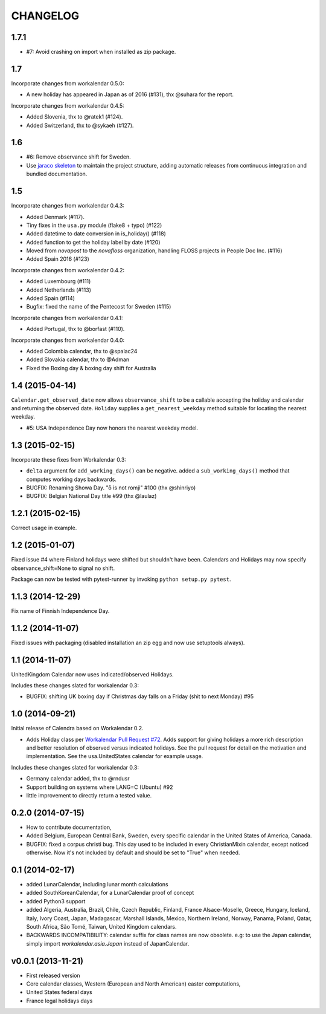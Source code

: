 CHANGELOG
=========

1.7.1
-----

- #7: Avoid crashing on import when installed as zip package.

1.7
---

Incorporate changes from workalendar 0.5.0:

- A new holiday has appeared in Japan as of 2016 (#131), thx @suhara for the report.

Incorporate changes from workalendar 0.4.5:

- Added Slovenia, thx to @ratek1 (#124).
- Added Switzerland, thx to @sykaeh (#127).

1.6
---

- #6: Remove observance shift for Sweden.
- Use `jaraco skeleton <https://github.com/jaraco/skeleton>`_ to
  maintain the project structure, adding automatic releases
  from continuous integration and bundled documentation.

1.5
---

Incorporate changes from workalendar 0.4.3:

- Added Denmark (#117).
- Tiny fixes in the ``usa.py`` module (flake8 + typo) (#122)
- Added datetime to date conversion in is_holiday() (#118)
- Added function to get the holiday label by date (#120)
- Moved from `novapost` to the `novafloss` organization, handling FLOSS projects in People Doc Inc. (#116)
- Added Spain 2016 (#123)

Incorporate changes from workalendar 0.4.2:

- Added Luxembourg (#111)
- Added Netherlands (#113)
- Added Spain (#114)
- Bugfix: fixed the name of the Pentecost for Sweden (#115)

Incorporate changes from workalendar 0.4.1:

- Added Portugal, thx to @borfast (#110).

Incorporate changes from workalendar 0.4.0:

- Added Colombia calendar, thx to @spalac24
- Added Slovakia calendar, thx to @Adman
- Fixed the Boxing day & boxing day shift for Australia

1.4 (2015-04-14)
----------------

``Calendar.get_observed_date`` now allows ``observance_shift`` to be
a callable accepting the holiday and calendar and returning the observed
date. ``Holiday`` supplies a ``get_nearest_weekday`` method suitable for
locating the nearest weekday.

- #5: USA Independence Day now honors the nearest weekday model.

1.3 (2015-02-15)
----------------

Incorporate these fixes from Workalendar 0.3:

- ``delta`` argument for ``add_working_days()`` can be negative. added a
  ``sub_working_days()`` method that computes working days backwards.
- BUGFIX: Renaming Showa Day. "ō is not romji" #100 (thx @shinriyo)
- BUGFIX: Belgian National Day title #99 (thx @laulaz)

1.2.1 (2015-02-15)
------------------

Correct usage in example.

1.2 (2015-01-07)
----------------

Fixed issue #4 where Finland holidays were shifted but shouldn't have been.
Calendars and Holidays may now specify observance_shift=None to signal no
shift.

Package can now be tested with pytest-runner by invoking ``python setup.py
pytest``.

1.1.3 (2014-12-29)
------------------

Fix name of Finnish Independence Day.

1.1.2 (2014-11-07)
------------------

Fixed issues with packaging (disabled installation an zip egg and now use
setuptools always).

1.1 (2014-11-07)
----------------

UnitedKingdom Calendar now uses indicated/observed Holidays.

Includes these changes slated for workalendar 0.3:

- BUGFIX: shifting UK boxing day if Christmas day falls on a Friday (shit to
  next Monday) #95

1.0 (2014-09-21)
----------------

Initial release of Calendra based on Workalendar 0.2.

- Adds Holiday class per `Workalendar Pull Request #72
  <https://github.com/novapost/workalendar/pull/79>`_. Adds support for giving
  holidays a more rich description and better resolution of observed versus
  indicated holidays. See the pull request for detail on the motivation and
  implementation. See the usa.UnitedStates calendar for example usage.

Includes these changes slated for workalendar 0.3:

- Germany calendar added, thx to @rndusr
- Support building on systems where LANG=C (Ubuntu) #92
- little improvement to directly return a tested value.


0.2.0 (2014-07-15)
------------------

- How to contribute documentation,
- Added Belgium, European Central Bank, Sweden, every specific calendar in the
  United States of America, Canada.
- BUGFIX: fixed a corpus christi bug. This day used to be included in every
  ChristianMixin calendar, except noticed otherwise. Now it's not included by
  default and should be set to "True" when needed.


0.1 (2014-02-17)
----------------

- added LunarCalendar, including lunar month calculations
- added SouthKoreanCalendar, for a LunarCalendar proof of concept
- added Python3 support
- added Algeria, Australia, Brazil, Chile, Czech Republic, Finland,
  France Alsace-Moselle, Greece, Hungary, Iceland, Italy, Ivory Coast, Japan,
  Madagascar, Marshall Islands, Mexico, Northern Ireland, Norway, Panama,
  Poland, Qatar, South Africa, São Tomé, Taiwan, United Kingdom calendars.
- BACKWARDS INCOMPATIBILITY: calendar suffix for class names are now obsolete.
  e.g: to use the Japan calendar, simply import `workalendar.asia.Japan` instead
  of JapanCalendar.


v0.0.1 (2013-11-21)
-------------------

- First released version
- Core calendar classes, Western (European and North American)
  easter computations,
- United States federal days
- France legal holidays days
